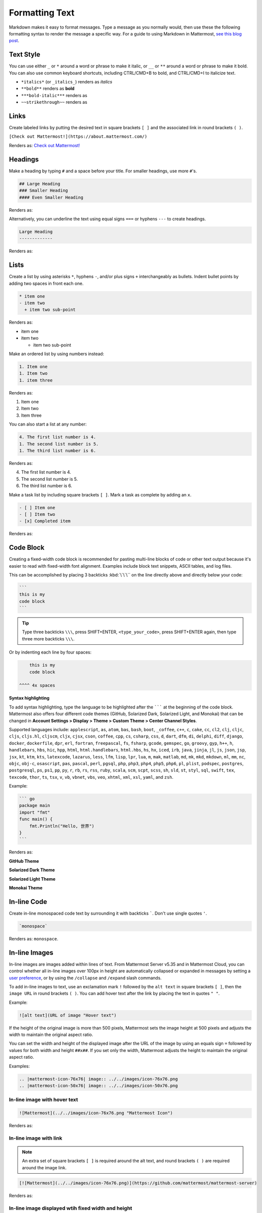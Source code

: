 Formatting Text
===============

Markdown makes it easy to format messages. Type a message as you normally would, then use these the following formatting syntax to render the message a specific way. For a guide to using Markdown in Mattermost, `see this blog post <https://mattermost.com/blog/laymans-guide-to-markdown-on-mattermost/>`_.

Text Style
----------

You can use either ``_`` or ``*`` around a word or phrase to make it italic, or ``__`` or ``**`` around a word or phrase to make it bold. You can also use common keyboard shortcuts, including CTRL/CMD+B to bold, and CTRL/CMD+I to italicize text. 

* ``*italics*`` (or ``_italics_``) renders as *italics*
* ``**bold**`` renders as **bold**
* ``***bold-italic***`` renders as |bold_italics|
* ``~~strikethrough~~`` renders as |strikethrough|

.. |bold_italics| image:: ../../images/bold_italics.PNG
  :width: 100px
  :alt: Bold Italics
.. |strikethrough| image:: ../../images/strikethrough.PNG
  :width: 100px
  :alt: Strike Through

Links
-----

Create labeled links by putting the desired text in square brackets ``[ ]`` and the associated link in round brackets ``( )``.

``[Check out Mattermost!](https://about.mattermost.com/)``

Renders as: `Check out Mattermost! <https://about.mattermost.com/>`__

Headings
--------

Make a heading by typing ``#`` and a space before your title. For smaller headings, use more ``#``'s.

.. code-block:: none

  ## Large Heading
  ### Smaller Heading
  #### Even Smaller Heading

Renders as:

.. image:: ../../images/Headings1.PNG
   :alt: Large Heading

Alternatively, you can underline the text using equal signs ``===`` or hyphens ``---`` to create headings.

.. code-block:: none

  Large Heading
  -------------

Renders as:

.. image:: ../../images/Headings2.PNG
   :alt: Smaller Heading

Lists
-----

Create a list by using asterisks ``*``, hyphens ``-``, and/or plus signs ``+`` interchangeably as bullets. Indent bullet points by adding two spaces in front each one.

.. code-block:: none

  * item one
  - item two
    + item two sub-point

Renders as:

* item one
* item two

  * item two sub-point

Make an ordered list by using numbers instead:

.. code-block:: none

  1. Item one
  1. Item two
  1. item three

Renders as:

#. Item one
#. Item two
#. Item three

You can also start a list at any number:

.. code-block:: none

  4. The first list number is 4.
  1. The second list number is 5.
  1. The third list number is 6.

Renders as:

4. The first list number is 4.
5. The second list number is 5.
6. The third list number is 6.

Make a task list by including square brackets ``[ ]``. Mark a task as complete by adding an ``x``.

.. code-block:: none

  - [ ] Item one
  - [ ] Item two
  - [x] Completed item

Renders as:

.. image:: ../../images/checklist.PNG
   :alt: List

Code Block
----------

Creating a fixed-width code block is recommended for pasting multi-line blocks of code or other text output because it's easier to read with fixed-width font alignment. Examples include block text snippets, ASCII tables, and log files.

This can be accomplished by placing 3 backticks :kbd:`\`\`\`` on the line directly above and directly below your code:

.. code-block:: none

  ```
  this is my
  code block
  ```

.. tip::

  Type three backticks ``\\\``, press SHIFT+ENTER, ``<type_your_code>``, press SHIFT+ENTER again, then type three more backticks ``\\\``.


Or by indenting each line by four spaces:

.. code-block:: none

      this is my
      code block

  ^^^^ 4x spaces


**Syntax highlighting**

To add syntax highlighting, type the language to be highlighted after the ``````` at the beginning of the code block. Mattermost also offers four different code themes (GitHub, Solarized Dark, Solarized Light, and Monokai) that can be changed in **Account Settings > Display > Theme > Custom Theme > Center Channel Styles**.

Supported languages include:
``applescript``, ``as``, ``atom``, ``bas``, ``bash``, ``boot``, ``_coffee``, ``c++``, 
``c``, ``cake``, ``cc``, ``cl2``, ``clj``, ``cljc``, ``cljs``, ``cljs.hl``,
``cljscm``, ``cljx``, ``cjsx``, ``cson``, ``coffee``, ``cpp``, ``cs``, ``csharp``, 
``css``, ``d``, ``dart``, ``dfm``, ``di``, ``delphi``, ``diff``, ``django``, ``docker``, 
``dockerfile``, ``dpr``, ``erl``, ``fortran``, ``freepascal``,  ``fs``, ``fsharp``, 
``gcode``, ``gemspec``, ``go``, ``groovy``, ``gyp``, ``h++``, ``h``, 
``handlebars``, ``hbs``, ``hic``,  ``hpp``, ``html``, ``html.handlebars``, 
``html.hbs``, ``hs``, ``hx``, ``iced``, ``irb``,
``java``, ``jinja``, ``jl``, ``js``, ``json``, ``jsp``, ``jsx``, ``kt``,
``ktm``, ``kts``, ``latexcode``, ``lazarus``, ``less``, ``lfm``, ``lisp``, ``lpr``,
``lua``, ``m``, ``mak``, ``matlab``, ``md``, ``mk``, ``mkd``, ``mkdown``,
``ml``, ``mm``, ``nc``, ``objc``, ``obj-c``, ``osascript``, ``pas``, ``pascal``,
``perl``, ``pgsql``, ``php``, ``php3``, ``php4``, ``php5``, ``php6``, ``pl``, ``plist``,
``podspec``, ``postgres``, ``postgresql``, ``ps``, ``ps1``, ``pp``, ``py``, ``r``, ``rb``,
``rs``, ``rss``, ``ruby``, ``scala``, ``scm``, ``scpt``, ``scss``, ``sh``, ``sld``, ``st``, ``styl``,
``sql``, ``swift``, ``tex``, ``texcode``, ``thor``, ``ts``, ``tsx``, ``v``, ``vb``, ``vbnet``, ``vbs``,
``veo``, ``xhtml``, ``xml``, ``xsl``, ``yaml``, and ``zsh``.

Example:

.. code-block:: none

  ``` go
  package main
  import "fmt"
  func main() {
      fmt.Println("Hello, 世界")
  }
  ```
Renders as:

**GitHub Theme**

.. image:: ../../images/syntax-highlighting-github.PNG
   :alt: Syntax Highlighting in GitHub

**Solarized Dark Theme**

.. image:: ../../images/syntax-highlighting-sol-dark.PNG
   :alt: Syntax Highlighting Dark

**Solarized Light Theme**

.. image:: ../../images/syntax-highlighting-sol-light.PNG
   :alt: Syntax Highlighting Light

**Monokai Theme**

.. image:: ../../images/syntax-highlighting-monokai.PNG
   :alt: Syntax Highlighting Monokai

In-line Code
------------

Create in-line monospaced code text by surrounding it with backticks `````. Don't use single quotes ``'``.

.. code-block:: none

  `monospace`

Renders as: ``monospace``.

In-line Images
--------------

In-line images are images added within lines of text. From Mattermost Server v5.35 and in Mattermost Cloud, you can control whether all in-line images over 100px in height are automatically collapsed or expanded in messages by setting a `user preference <https://docs.mattermost.com/help/settings/account-settings.html#link-previews>`__, or by using the ``/collapse`` and ``/expand`` slash commands.

To add in-line images to text, use an exclamation mark ``!`` followed by the ``alt text`` in square brackets ``[ ]``, then the ``image URL`` in round brackets ``( )``. You can add hover text after the link by placing the text in quotes ``" "``.

Example:

.. code-block:: none

  ![alt text](URL of image "Hover text")

If the height of the original image is more than 500 pixels, Mattermost sets the image height at 500 pixels and adjusts the width to maintain the original aspect ratio.

You can set the width and height of the displayed image after the URL of the image by using an equals sign ``=`` followed by values for both width and height ``##x##``. If you set only the width, Mattermost adjusts the height to maintain the original aspect ratio.

Examples:

.. code-block:: none

  .. |mattermost-icon-76x76| image:: ../../images/icon-76x76.png
  .. |mattermost-icon-50x76| image:: ../../images/icon-50x76.png

In-line image with hover text
~~~~~~~~~~~~~~~~~~~~~~~~~~~~~

.. code-block:: none

  ![Mattermost](../../images/icon-76x76.png "Mattermost Icon")

Renders as:

  .. image:: ../../images/icon-76x76.png
    :alt: Mattermost
    :name: Mattermost Icon

In-line image with link
~~~~~~~~~~~~~~~~~~~~~~~

.. note::
  An extra set of square brackets ``[ ]`` is required around the alt text, and round brackets ``( )`` are required around the image link.

.. code-block:: none

  [![Mattermost](../../images/icon-76x76.png)](https://github.com/mattermost/mattermost-server)

Renders as:

  .. image:: ../../images/icon-76x76.png
    :target: https://github.com/mattermost/mattermost-server
   
In-line image displayed wtih fixed width and height
~~~~~~~~~~~~~~~~~~~~~~~~~~~~~~~~~~~~~~~~~~~~~~~~~~~

Example: An in-line image that's 50 pixels wide and 76 pixels high.

.. code-block:: none

  ![Mattermost](../../images/icon-76x76.png =50x76 "Mattermost Icon")

Renders as:

  .. image:: ../../images/icon-50x76.png
    :alt: Mattermost
    :name: Mattermost Icon 

In-line image displayed with fixed width
~~~~~~~~~~~~~~~~~~~~~~~~~~~~~~~~~~~~~~~~

Example: An in-line image that's 50 pixels wide where the system adjusts the height to maintain the original aspect ratio.

.. code-block:: none

  ![Mattermost](../../images/icon-76x76.png =50 "Mattermost Icon")

Renders as:

  .. image:: ../../images/icon-76x76.png
    :alt: Mattermost
    :width: 50
 
Lines
-----

Create a line by using three ``*``, ``_``, or ``-``.

``***``

Renders as:

---------------------------------------------------------------------------

Block quotes
------------

Create block quotes using ``>``.

``> block quotes`` renders as:

.. image:: ../../images/blockQuotes.PNG

Tables
------

Create a table by placing a dashed line ``---`` under the header row, then separating each column with using pipes ``|``. The columns don’t need to line up exactly. Choose how to align table columns by including colons ``:`` within the header row.

.. code-block:: none

  | Left-Aligned  | Center Aligned  | Right Aligned |
  | :------------ |:---------------:| -----:|
  | Left column 1 | this text       |  $100 |
  | Left column 2 | is              |   $10 |
  | Left column 3 | centered        |    $1 |

Renders as:

.. image:: ../../images/markdownTable1.PNG
   :alt: Markdown Table Sample

Math Formulas
-------------

Create formulas by using LaTeX in a ``latex`` `Code Block`_. 

.. note::

  This feature is `disabled by default <https://docs.mattermost.com/administration/config-settings.html#enable-latex-rendering>`_. Contact your System Admin to enable this setting in **System Console > Site Configuration > Posts** to use this feature.

.. code-block:: none

  ```latex
  X_k = \sum_{n=0}^{2N-1} x_n \cos \left[\frac{\pi}{N} \left(n+\frac{1}{2}+\frac{N}{2}\right) \left(k+\frac{1}{2}\right) \right]
  ```

Renders as:

.. image:: ../../images/markdownMath.PNG
   :alt: Markdown Math Sample
